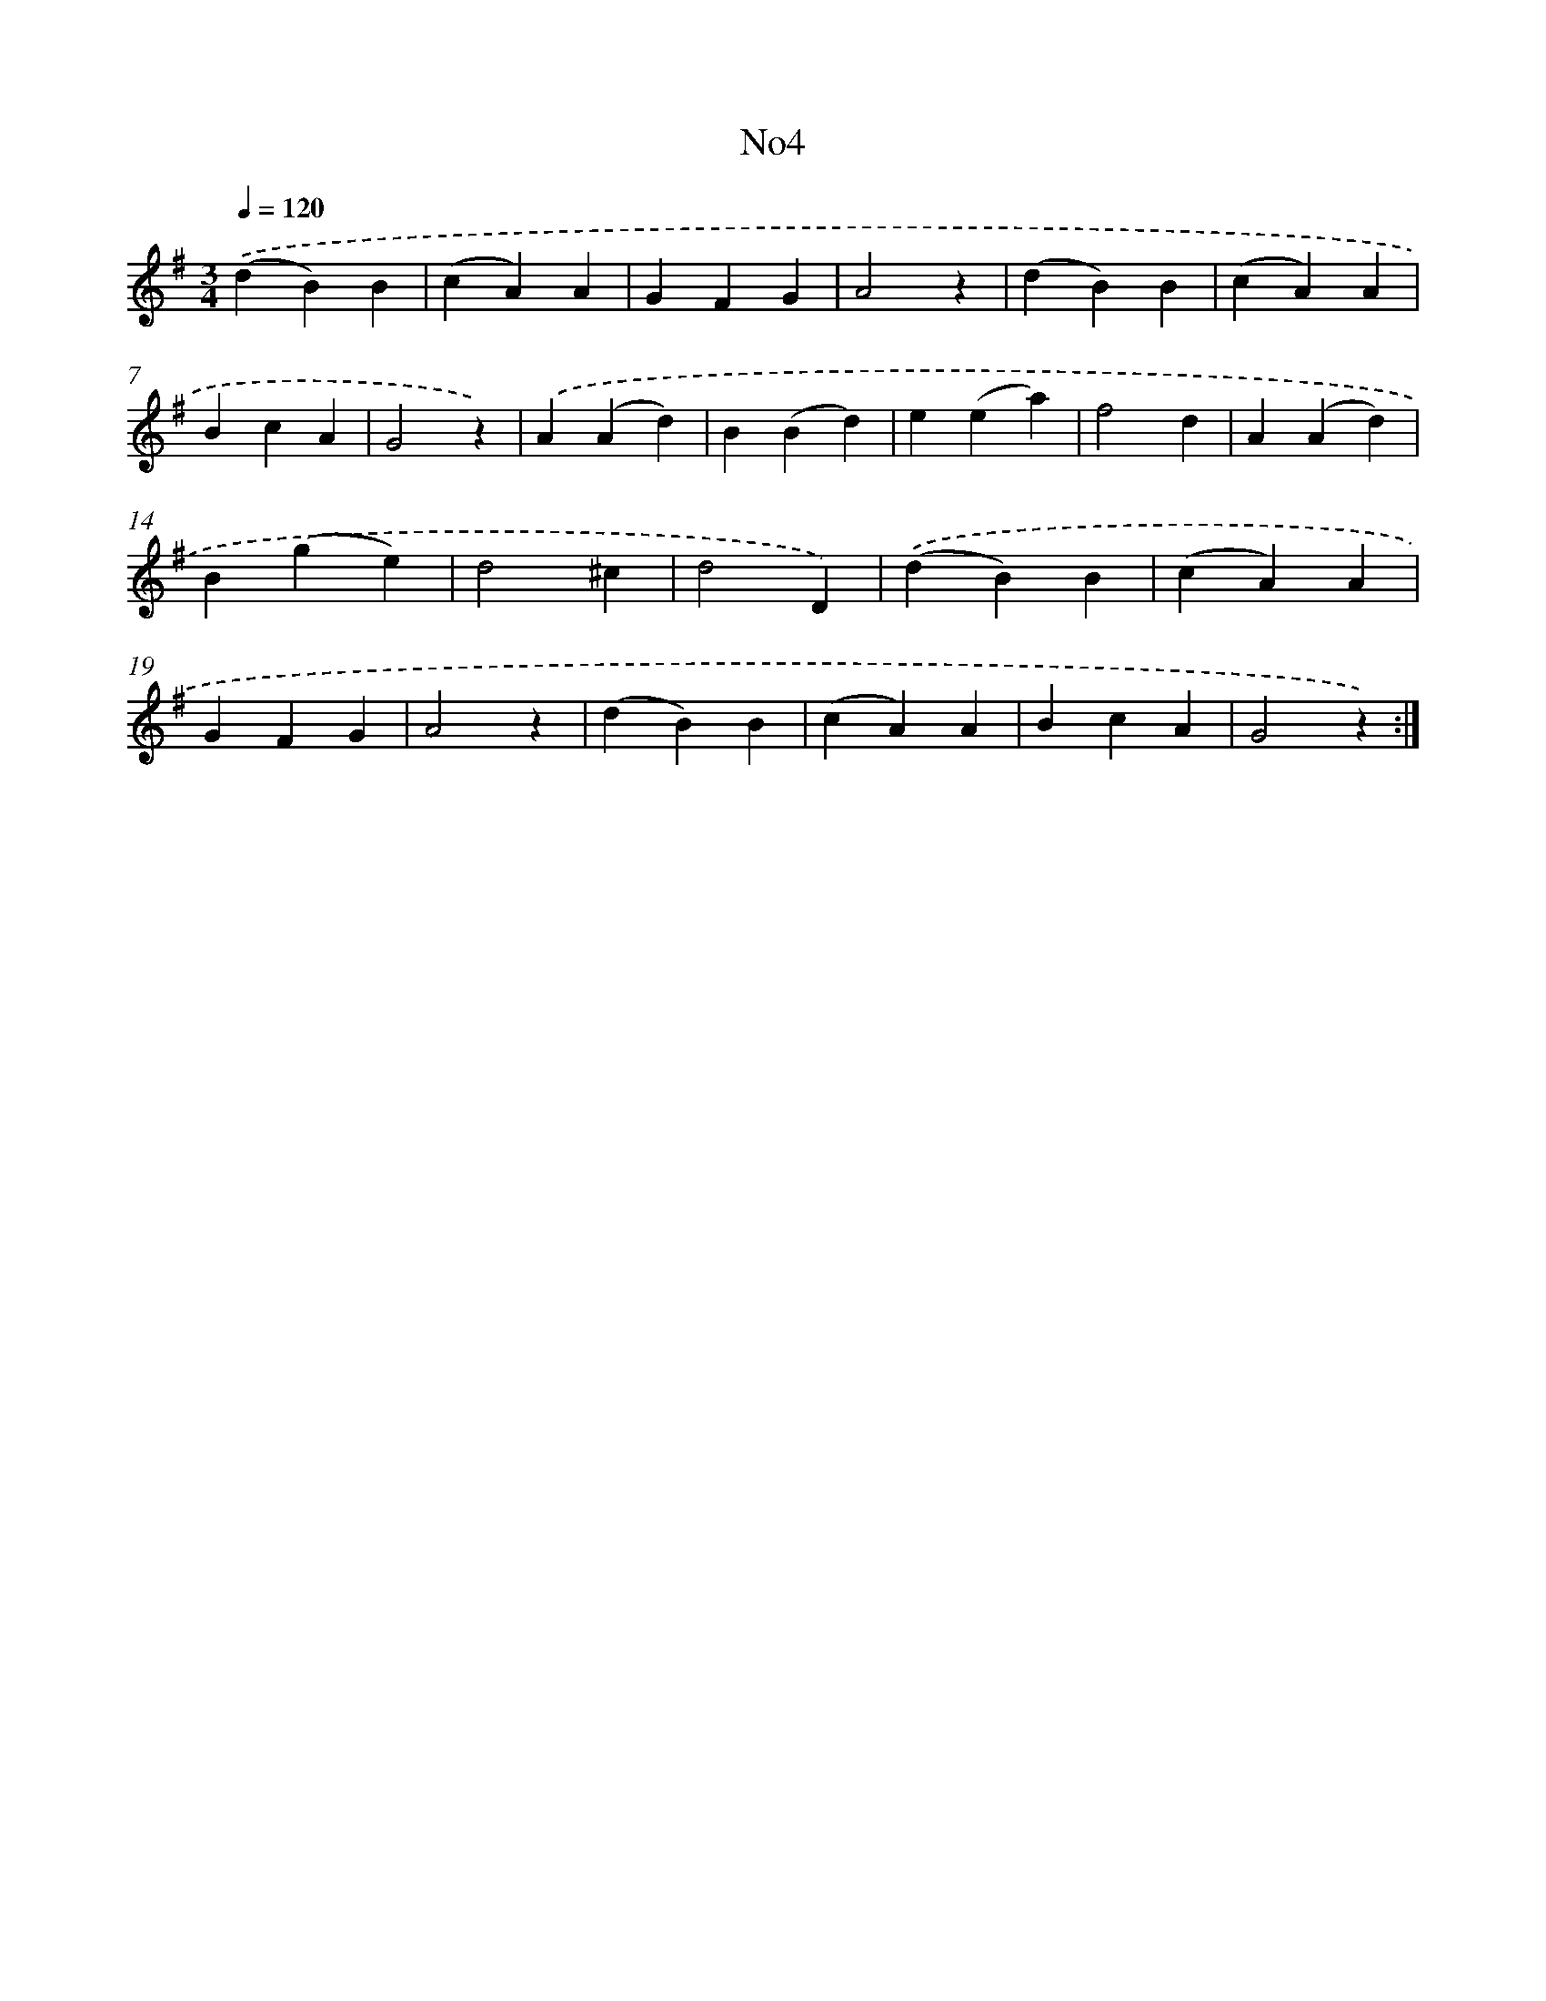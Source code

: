X: 13275
T: No4
%%abc-version 2.0
%%abcx-abcm2ps-target-version 5.9.1 (29 Sep 2008)
%%abc-creator hum2abc beta
%%abcx-conversion-date 2018/11/01 14:37:32
%%humdrum-veritas 987758245
%%humdrum-veritas-data 2190968916
%%continueall 1
%%barnumbers 0
L: 1/4
M: 3/4
Q: 1/4=120
K: G clef=treble
.('(dB)B |
(cA)A |
GFG |
A2z |
(dB)B |
(cA)A |
BcA |
G2z) |
.('A(Ad) |
B(Bd) |
e(ea) |
f2d |
A(Ad) |
B(ge) |
d2^c |
d2D) |
.('(dB)B |
(cA)A |
GFG |
A2z |
(dB)B |
(cA)A |
BcA |
G2z) :|]
